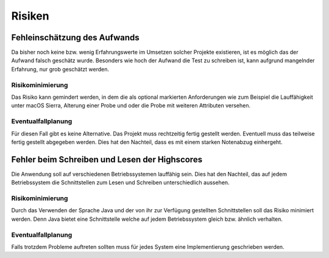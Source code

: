 Risiken
=======

Fehleinschätzung des Aufwands
#############################

Da bisher noch keine bzw. wenig Erfahrungswerte im Umsetzen solcher Projekte existieren, ist es möglich das der Aufwand
falsch geschätz wurde. Besonders wie hoch der Aufwand die Test zu schreiben ist, kann aufgrund mangelnder Erfahrung,
nur grob geschätzt werden.

Risikominimierung
*****************

Das Risiko kann gemindert werden, in dem die als optional markierten Anforderungen wie zum Beispiel die Lauffähigkeit
unter macOS Sierra, Alterung einer Probe und oder die Probe mit weiteren Attributen versehen.

Eventualfallplanung
*******************

Für diesen Fall gibt es keine Alternative. Das Projekt muss rechtzeitig fertig gestellt werden. Eventuell muss das
teilweise fertig gestellt abgegeben werden. Dies hat den Nachteil, dass es mit einem starken Notenabzug einhergeht.


Fehler beim Schreiben und Lesen der Highscores
##############################################

Die Anwendung soll auf verschiedenen Betriebssystemen lauffähig sein. Dies hat den Nachteil, das auf jedem
Betriebssystem die Schnittstellen zum Lesen und Schreiben unterschiedlich aussehen.

Risikominimierung
*****************

Durch das Verwenden der Sprache Java und der von ihr zur Verfügung gestellten Schnittstellen soll das Risiko minimiert
werden. Denn Java bietet eine Schnittstelle welche auf jedem Betriebssystem gleich bzw. ähnlich verhalten.

Eventualfallplanung
*******************

Falls trotzdem Probleme auftreten sollten muss für jedes System eine Implementierung geschrieben werden.
